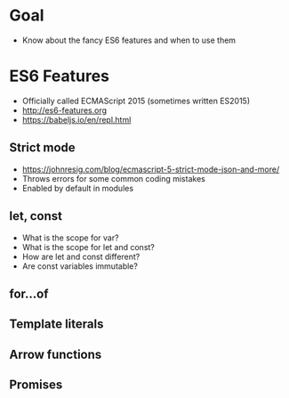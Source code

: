 * Goal
- Know about the fancy ES6 features and when to use them

* ES6 Features
- Officially called ECMAScript 2015 (sometimes written ES2015)
- http://es6-features.org
- https://babeljs.io/en/repl.html

** Strict mode
- https://johnresig.com/blog/ecmascript-5-strict-mode-json-and-more/
- Throws errors for some common coding mistakes
- Enabled by default in modules

** let, const
- What is the scope for var?
- What is the scope for let and const?
- How are let and const different?
- Are const variables immutable?

** for...of

** Template literals

** Arrow functions

** Promises

* Export options :noexport:
#+OPTIONS: toc:nil
